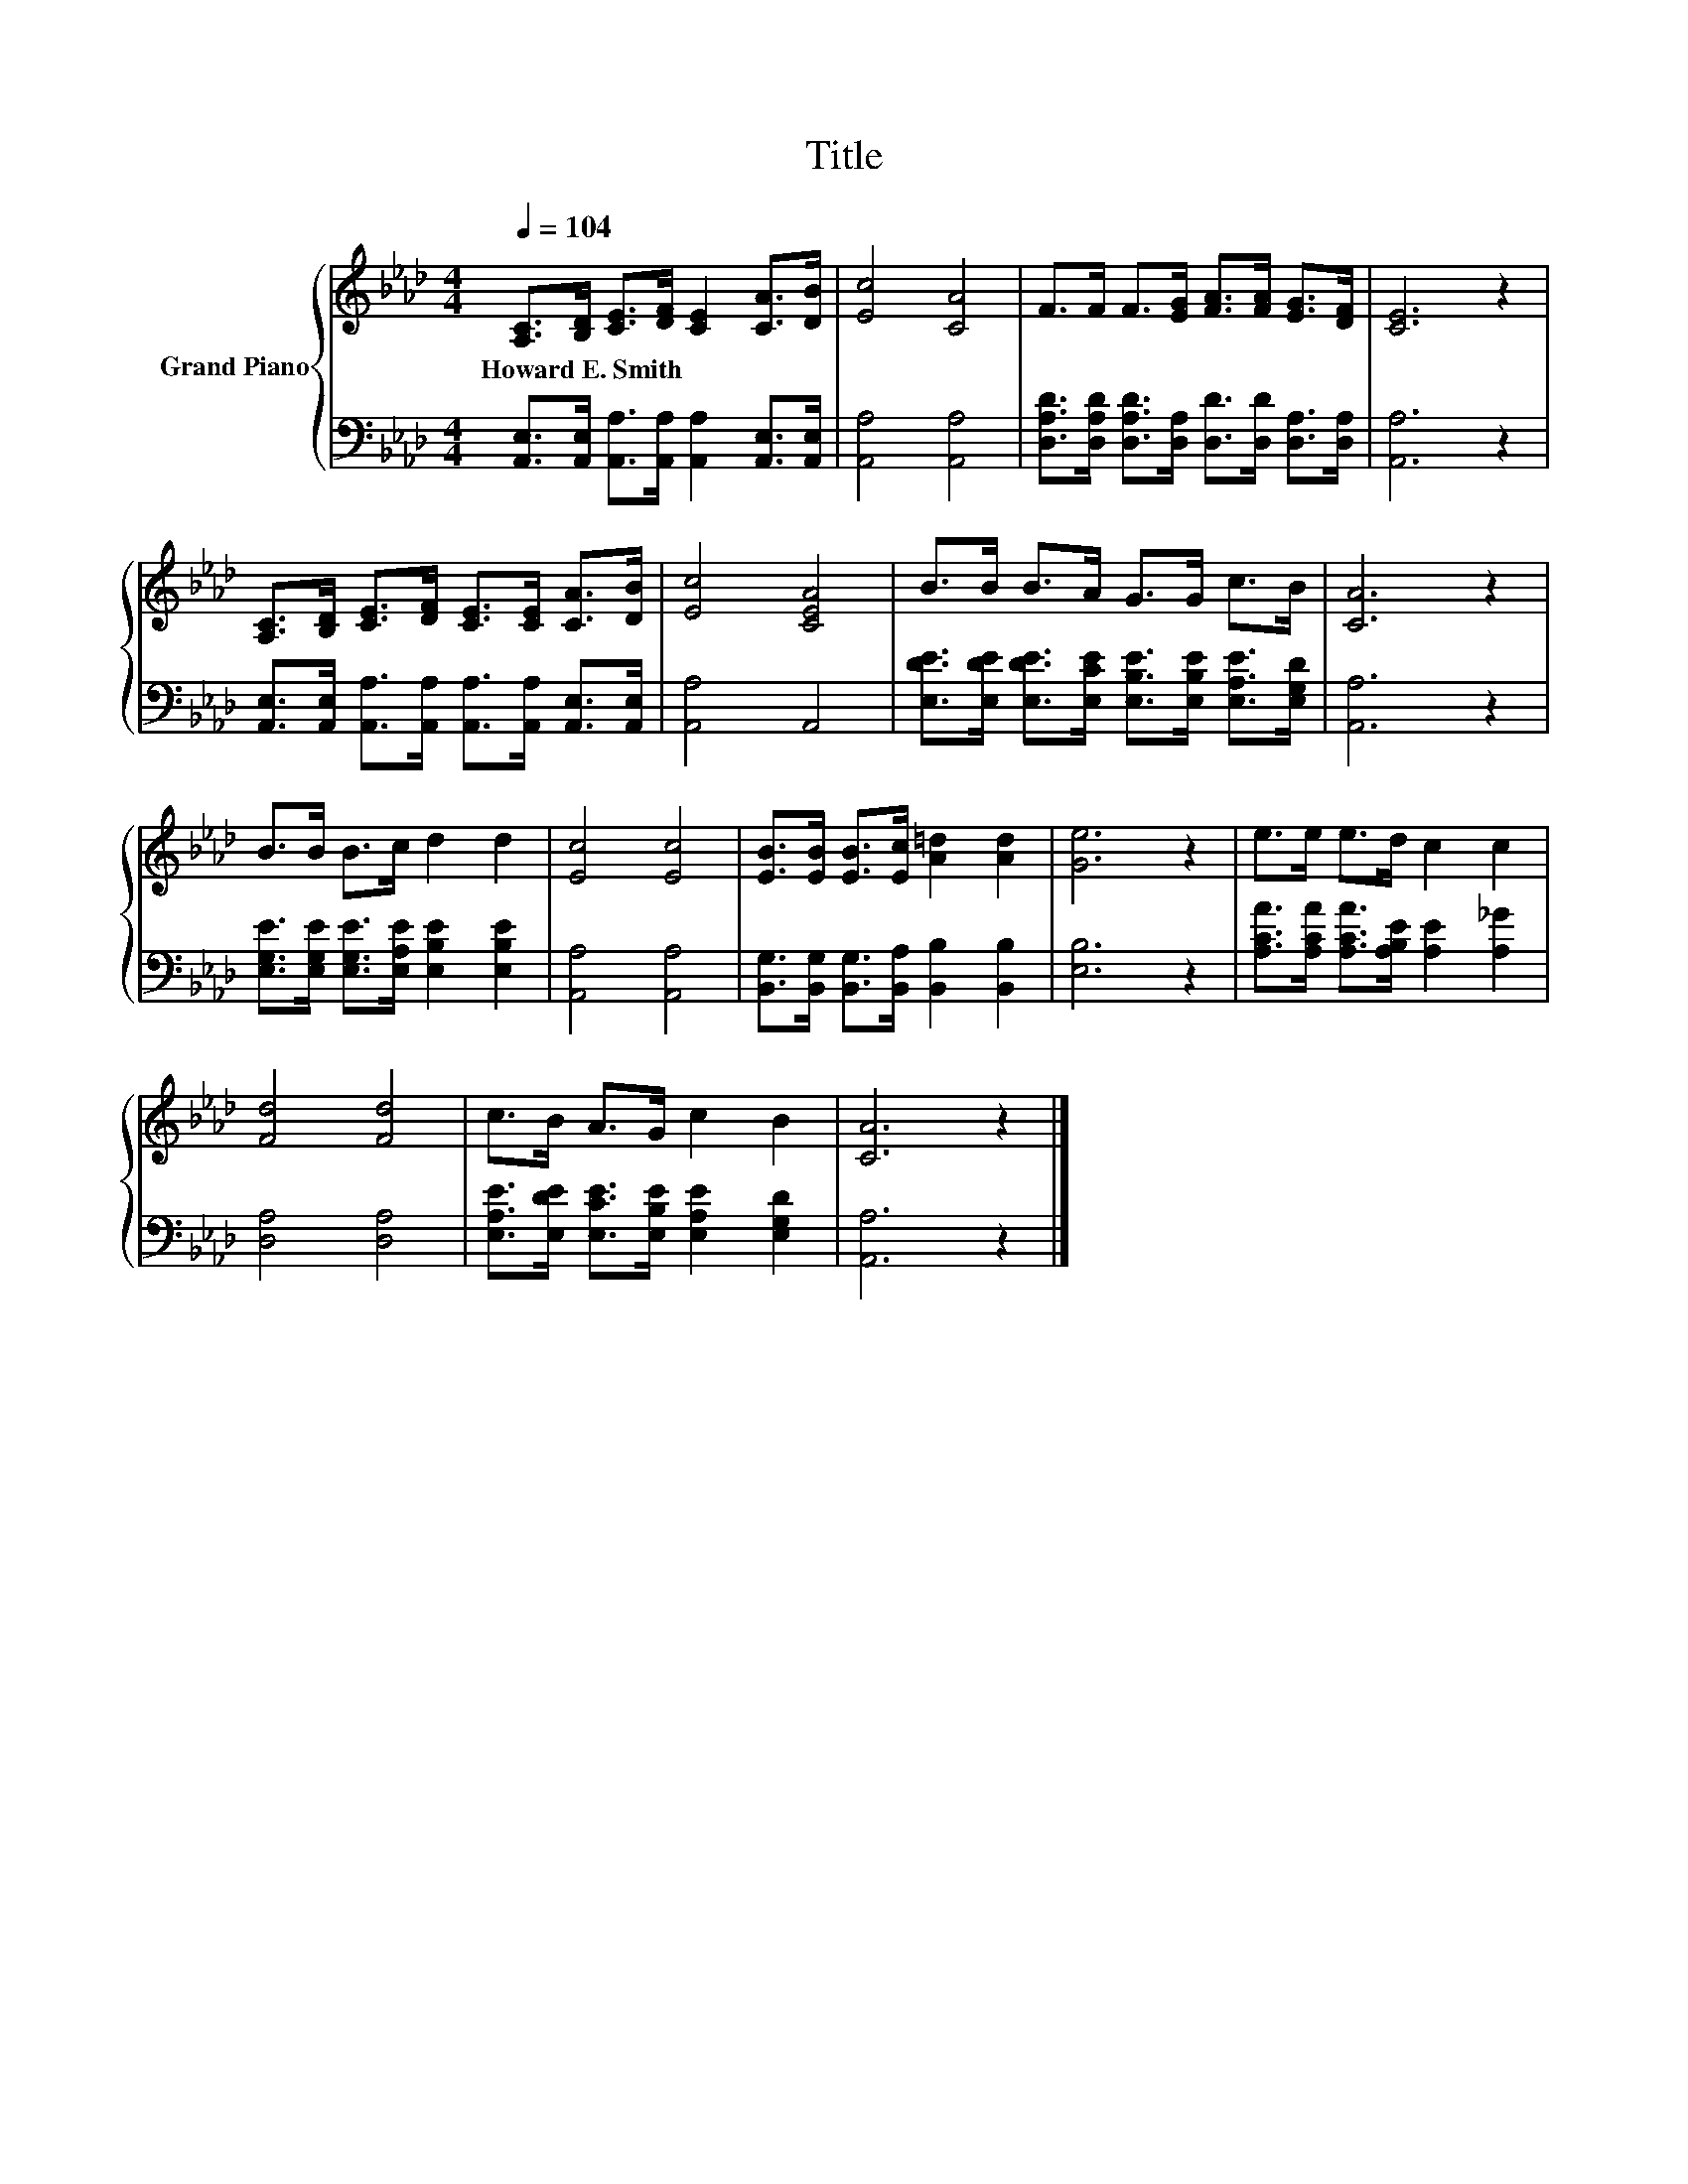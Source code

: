 X:1
T:Title
%%score { 1 | 2 }
L:1/8
Q:1/4=104
M:4/4
K:Ab
V:1 treble nm="Grand Piano"
V:2 bass 
V:1
 [A,C]>[B,D] [CE]>[DF] [CE]2 [CA]>[DB] | [Ec]4 [CA]4 | F>F F>[EG] [FA]>[FA] [EG]>[DF] | [CE]6 z2 | %4
w: Howard~E.~Smith * * * * * *||||
 [A,C]>[B,D] [CE]>[DF] [CE]>[CE] [CA]>[DB] | [Ec]4 [CEA]4 | B>B B>A G>G c>B | [CA]6 z2 | %8
w: ||||
 B>B B>c d2 d2 | [Ec]4 [Ec]4 | [EB]>[EB] [EB]>[Ec] [A=d]2 [Ad]2 | [Ge]6 z2 | e>e e>d c2 c2 | %13
w: |||||
 [Fd]4 [Fd]4 | c>B A>G c2 B2 | [CA]6 z2 |] %16
w: |||
V:2
 [A,,E,]>[A,,E,] [A,,A,]>[A,,A,] [A,,A,]2 [A,,E,]>[A,,E,] | [A,,A,]4 [A,,A,]4 | %2
 [D,A,D]>[D,A,D] [D,A,D]>[D,A,] [D,D]>[D,D] [D,A,]>[D,A,] | [A,,A,]6 z2 | %4
 [A,,E,]>[A,,E,] [A,,A,]>[A,,A,] [A,,A,]>[A,,A,] [A,,E,]>[A,,E,] | [A,,A,]4 A,,4 | %6
 [E,DE]>[E,DE] [E,DE]>[E,CE] [E,B,E]>[E,B,E] [E,A,E]>[E,G,D] | [A,,A,]6 z2 | %8
 [E,G,E]>[E,G,E] [E,G,E]>[E,A,E] [E,B,E]2 [E,B,E]2 | [A,,A,]4 [A,,A,]4 | %10
 [B,,G,]>[B,,G,] [B,,G,]>[B,,A,] [B,,B,]2 [B,,B,]2 | [E,B,]6 z2 | %12
 [A,CA]>[A,CA] [A,CA]>[A,B,E] [A,E]2 [A,_G]2 | [D,A,]4 [D,A,]4 | %14
 [E,A,E]>[E,DE] [E,CE]>[E,B,E] [E,A,E]2 [E,G,D]2 | [A,,A,]6 z2 |] %16

